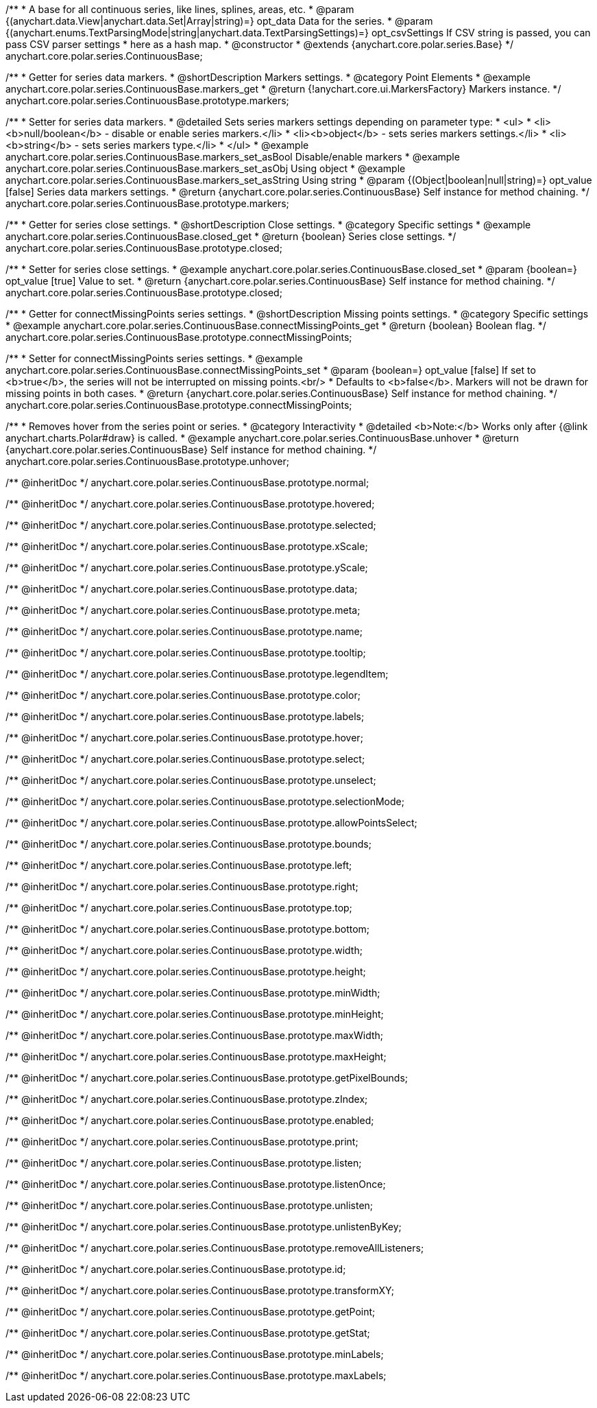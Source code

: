 /**
 * A base for all continuous series, like lines, splines, areas, etc.
 * @param {(anychart.data.View|anychart.data.Set|Array|string)=} opt_data Data for the series.
 * @param {(anychart.enums.TextParsingMode|string|anychart.data.TextParsingSettings)=} opt_csvSettings If CSV string is passed, you can pass CSV parser settings
 *    here as a hash map.
 * @constructor
 * @extends {anychart.core.polar.series.Base}
 */
anychart.core.polar.series.ContinuousBase;


//----------------------------------------------------------------------------------------------------------------------
//
//  anychart.core.polar.series.ContinuousBase.prototype.markers
//
//----------------------------------------------------------------------------------------------------------------------

/**
 * Getter for series data markers.
 * @shortDescription Markers settings.
 * @category Point Elements
 * @example anychart.core.polar.series.ContinuousBase.markers_get
 * @return {!anychart.core.ui.MarkersFactory} Markers instance.
 */
anychart.core.polar.series.ContinuousBase.prototype.markers;

/**
 * Setter for series data markers.
 * @detailed Sets series markers settings depending on parameter type:
 * <ul>
 *   <li><b>null/boolean</b> - disable or enable series markers.</li>
 *   <li><b>object</b> - sets series markers settings.</li>
 *   <li><b>string</b> - sets series markers type.</li>
 * </ul>
 * @example anychart.core.polar.series.ContinuousBase.markers_set_asBool Disable/enable markers
 * @example anychart.core.polar.series.ContinuousBase.markers_set_asObj Using object
 * @example anychart.core.polar.series.ContinuousBase.markers_set_asString Using string
 * @param {(Object|boolean|null|string)=} opt_value [false] Series data markers settings.
 * @return {anychart.core.polar.series.ContinuousBase} Self instance for method chaining.
 */
anychart.core.polar.series.ContinuousBase.prototype.markers;


//----------------------------------------------------------------------------------------------------------------------
//
//  anychart.core.polar.series.ContinuousBase.prototype.closed
//
//----------------------------------------------------------------------------------------------------------------------

/**
 * Getter for series close settings.
 * @shortDescription Close settings.
 * @category Specific settings
 * @example anychart.core.polar.series.ContinuousBase.closed_get
 * @return {boolean} Series close settings.
 */
anychart.core.polar.series.ContinuousBase.prototype.closed;

/**
 * Setter for series close settings.
 * @example anychart.core.polar.series.ContinuousBase.closed_set
 * @param {boolean=} opt_value [true] Value to set.
 * @return {anychart.core.polar.series.ContinuousBase} Self instance for method chaining.
 */
anychart.core.polar.series.ContinuousBase.prototype.closed;


//----------------------------------------------------------------------------------------------------------------------
//
//  anychart.core.polar.series.ContinuousBase.prototype.connectMissingPoints
//
//----------------------------------------------------------------------------------------------------------------------

/**
 * Getter for connectMissingPoints series settings.
 * @shortDescription Missing points settings.
 * @category Specific settings
 * @example anychart.core.polar.series.ContinuousBase.connectMissingPoints_get
 * @return {boolean} Boolean flag.
 */
anychart.core.polar.series.ContinuousBase.prototype.connectMissingPoints;

/**
 * Setter for connectMissingPoints series settings.
 * @example anychart.core.polar.series.ContinuousBase.connectMissingPoints_set
 * @param {boolean=} opt_value [false] If set to <b>true</b>, the series will not be interrupted on missing points.<br/>
 *   Defaults to <b>false</b>. Markers will not be drawn for missing points in both cases.
 * @return {anychart.core.polar.series.ContinuousBase} Self instance for method chaining.
 */
anychart.core.polar.series.ContinuousBase.prototype.connectMissingPoints;


//----------------------------------------------------------------------------------------------------------------------
//
//  anychart.core.polar.series.ContinuousBase.prototype.unhover
//
//----------------------------------------------------------------------------------------------------------------------

/**
 * Removes hover from the series point or series.
 * @category Interactivity
 * @detailed <b>Note:</b> Works only after {@link anychart.charts.Polar#draw} is called.
 * @example anychart.core.polar.series.ContinuousBase.unhover
 * @return {anychart.core.polar.series.ContinuousBase} Self instance for method chaining.
 */
anychart.core.polar.series.ContinuousBase.prototype.unhover;


/** @inheritDoc */
anychart.core.polar.series.ContinuousBase.prototype.normal;

/** @inheritDoc */
anychart.core.polar.series.ContinuousBase.prototype.hovered;

/** @inheritDoc */
anychart.core.polar.series.ContinuousBase.prototype.selected;

/** @inheritDoc */
anychart.core.polar.series.ContinuousBase.prototype.xScale;

/** @inheritDoc */
anychart.core.polar.series.ContinuousBase.prototype.yScale;

/** @inheritDoc */
anychart.core.polar.series.ContinuousBase.prototype.data;

/** @inheritDoc */
anychart.core.polar.series.ContinuousBase.prototype.meta;

/** @inheritDoc */
anychart.core.polar.series.ContinuousBase.prototype.name;

/** @inheritDoc */
anychart.core.polar.series.ContinuousBase.prototype.tooltip;

/** @inheritDoc */
anychart.core.polar.series.ContinuousBase.prototype.legendItem;

/** @inheritDoc */
anychart.core.polar.series.ContinuousBase.prototype.color;

/** @inheritDoc */
anychart.core.polar.series.ContinuousBase.prototype.labels;

/** @inheritDoc */
anychart.core.polar.series.ContinuousBase.prototype.hover;

/** @inheritDoc */
anychart.core.polar.series.ContinuousBase.prototype.select;

/** @inheritDoc */
anychart.core.polar.series.ContinuousBase.prototype.unselect;

/** @inheritDoc */
anychart.core.polar.series.ContinuousBase.prototype.selectionMode;

/** @inheritDoc */
anychart.core.polar.series.ContinuousBase.prototype.allowPointsSelect;

/** @inheritDoc */
anychart.core.polar.series.ContinuousBase.prototype.bounds;

/** @inheritDoc */
anychart.core.polar.series.ContinuousBase.prototype.left;

/** @inheritDoc */
anychart.core.polar.series.ContinuousBase.prototype.right;

/** @inheritDoc */
anychart.core.polar.series.ContinuousBase.prototype.top;

/** @inheritDoc */
anychart.core.polar.series.ContinuousBase.prototype.bottom;

/** @inheritDoc */
anychart.core.polar.series.ContinuousBase.prototype.width;

/** @inheritDoc */
anychart.core.polar.series.ContinuousBase.prototype.height;

/** @inheritDoc */
anychart.core.polar.series.ContinuousBase.prototype.minWidth;

/** @inheritDoc */
anychart.core.polar.series.ContinuousBase.prototype.minHeight;

/** @inheritDoc */
anychart.core.polar.series.ContinuousBase.prototype.maxWidth;

/** @inheritDoc */
anychart.core.polar.series.ContinuousBase.prototype.maxHeight;

/** @inheritDoc */
anychart.core.polar.series.ContinuousBase.prototype.getPixelBounds;

/** @inheritDoc */
anychart.core.polar.series.ContinuousBase.prototype.zIndex;

/** @inheritDoc */
anychart.core.polar.series.ContinuousBase.prototype.enabled;

/** @inheritDoc */
anychart.core.polar.series.ContinuousBase.prototype.print;

/** @inheritDoc */
anychart.core.polar.series.ContinuousBase.prototype.listen;

/** @inheritDoc */
anychart.core.polar.series.ContinuousBase.prototype.listenOnce;

/** @inheritDoc */
anychart.core.polar.series.ContinuousBase.prototype.unlisten;

/** @inheritDoc */
anychart.core.polar.series.ContinuousBase.prototype.unlistenByKey;

/** @inheritDoc */
anychart.core.polar.series.ContinuousBase.prototype.removeAllListeners;

/** @inheritDoc */
anychart.core.polar.series.ContinuousBase.prototype.id;

/** @inheritDoc */
anychart.core.polar.series.ContinuousBase.prototype.transformXY;

/** @inheritDoc */
anychart.core.polar.series.ContinuousBase.prototype.getPoint;

/** @inheritDoc */
anychart.core.polar.series.ContinuousBase.prototype.getStat;

/** @inheritDoc */
anychart.core.polar.series.ContinuousBase.prototype.minLabels;

/** @inheritDoc */
anychart.core.polar.series.ContinuousBase.prototype.maxLabels;

